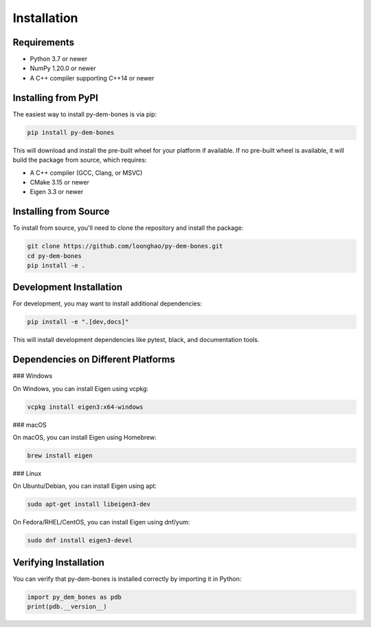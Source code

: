 Installation
============

Requirements
-----------

- Python 3.7 or newer
- NumPy 1.20.0 or newer
- A C++ compiler supporting C++14 or newer

Installing from PyPI
-------------------

The easiest way to install py-dem-bones is via pip:

.. code-block:: bash

    pip install py-dem-bones

This will download and install the pre-built wheel for your platform if available. If no pre-built wheel is available, it will build the package from source, which requires:

- A C++ compiler (GCC, Clang, or MSVC)
- CMake 3.15 or newer
- Eigen 3.3 or newer

Installing from Source
---------------------

To install from source, you'll need to clone the repository and install the package:

.. code-block:: bash

    git clone https://github.com/loonghao/py-dem-bones.git
    cd py-dem-bones
    pip install -e .

Development Installation
-----------------------

For development, you may want to install additional dependencies:

.. code-block:: bash

    pip install -e ".[dev,docs]"

This will install development dependencies like pytest, black, and documentation tools.

Dependencies on Different Platforms
-----------------------------------

### Windows

On Windows, you can install Eigen using vcpkg:

.. code-block:: bash

    vcpkg install eigen3:x64-windows

### macOS

On macOS, you can install Eigen using Homebrew:

.. code-block:: bash

    brew install eigen

### Linux

On Ubuntu/Debian, you can install Eigen using apt:

.. code-block:: bash

    sudo apt-get install libeigen3-dev

On Fedora/RHEL/CentOS, you can install Eigen using dnf/yum:

.. code-block:: bash

    sudo dnf install eigen3-devel

Verifying Installation
---------------------

You can verify that py-dem-bones is installed correctly by importing it in Python:

.. code-block:: python

    import py_dem_bones as pdb
    print(pdb.__version__)
